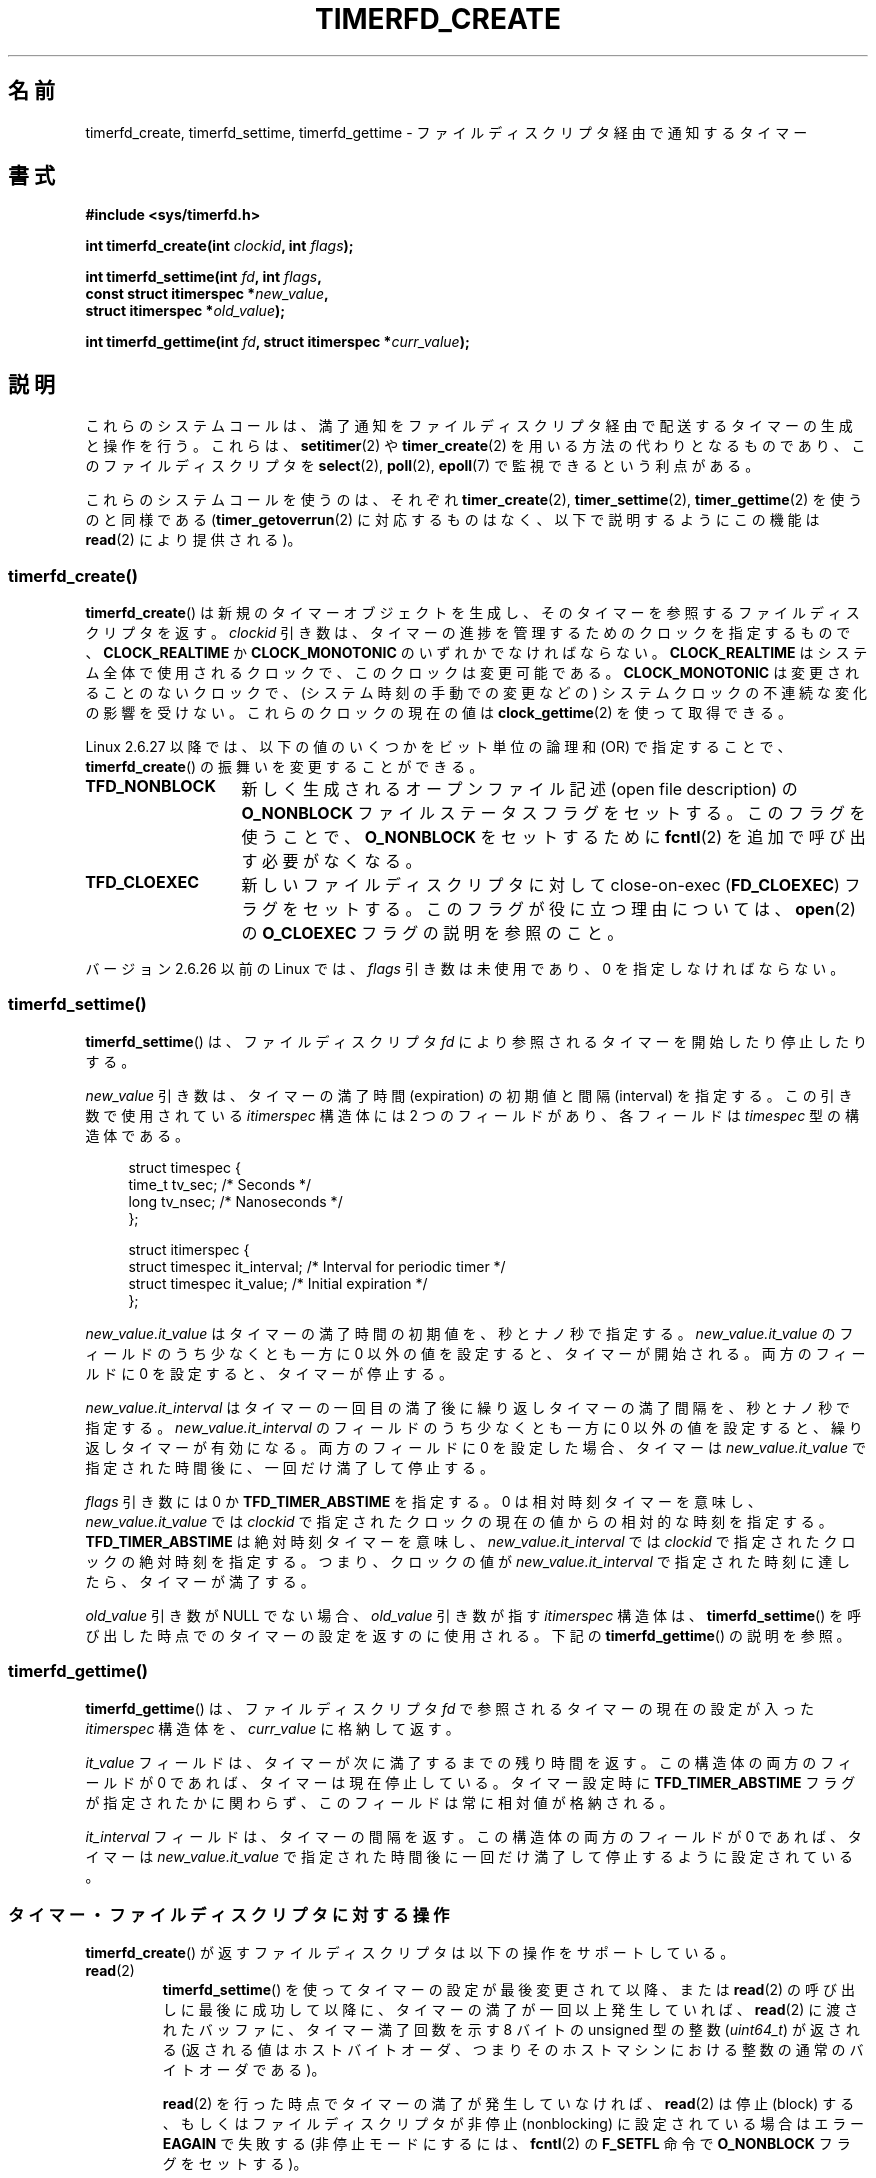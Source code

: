 .\" Copyright (C) 2008 Michael Kerrisk <mtk.manpages@gmail.com>
.\"
.\" %%%LICENSE_START(GPLv2+_SW_3_PARA)
.\" This program is free software; you can redistribute it and/or modify
.\" it under the terms of the GNU General Public License as published by
.\" the Free Software Foundation; either version 2 of the License, or
.\" (at your option) any later version.
.\"
.\" This program is distributed in the hope that it will be useful,
.\" but WITHOUT ANY WARRANTY; without even the implied warranty of
.\" MERCHANTABILITY or FITNESS FOR A PARTICULAR PURPOSE.  See the
.\" GNU General Public License for more details.
.\"
.\" You should have received a copy of the GNU General Public
.\" License along with this manual; if not, see
.\" <http://www.gnu.org/licenses/>.
.\" %%%LICENSE_END
.\"
.\" FIXME: Linux 3.0: timerfd_settime() adds a TFD_TIMER_CANCEL_ON_SET flag.
.\"
.\"*******************************************************************
.\"
.\" This file was generated with po4a. Translate the source file.
.\"
.\"*******************************************************************
.TH TIMERFD_CREATE 2 2011\-09\-14 Linux "Linux Programmer's Manual"
.SH 名前
timerfd_create, timerfd_settime, timerfd_gettime \- ファイルディスクリプタ経由で通知するタイマー
.SH 書式
.nf
\fB#include <sys/timerfd.h>\fP
.sp
\fBint timerfd_create(int \fP\fIclockid\fP\fB, int \fP\fIflags\fP\fB);\fP
.sp
\fBint timerfd_settime(int \fP\fIfd\fP\fB, int \fP\fIflags\fP\fB,\fP
\fB                    const struct itimerspec *\fP\fInew_value\fP\fB,\fP
\fB                    struct itimerspec *\fP\fIold_value\fP\fB);\fP
.sp
\fBint timerfd_gettime(int \fP\fIfd\fP\fB, struct itimerspec *\fP\fIcurr_value\fP\fB);\fP
.fi
.SH 説明
これらのシステムコールは、満了通知をファイルディスクリプタ経由で配送する タイマーの生成と操作を行う。 これらは、 \fBsetitimer\fP(2)  や
\fBtimer_create\fP(2)  を用いる方法の代わりとなるものであり、このファイルディスクリプタを \fBselect\fP(2),
\fBpoll\fP(2), \fBepoll\fP(7)  で監視できるという利点がある。

.\"
これらのシステムコールを使うのは、それぞれ \fBtimer_create\fP(2), \fBtimer_settime\fP(2),
\fBtimer_gettime\fP(2)  を使うのと同様である (\fBtimer_getoverrun\fP(2)
に対応するものはなく、以下で説明するように この機能は \fBread\fP(2)  により提供される)。
.SS timerfd_create()
\fBtimerfd_create\fP()  は新規のタイマーオブジェクトを生成し、そのタイマーを参照するファイル ディスクリプタを返す。
\fIclockid\fP 引き数は、タイマーの進捗を管理するためのクロックを指定するもので、 \fBCLOCK_REALTIME\fP か
\fBCLOCK_MONOTONIC\fP のいずれかでなければならない。 \fBCLOCK_REALTIME\fP
はシステム全体で使用されるクロックで、このクロックは変更可能である。 \fBCLOCK_MONOTONIC\fP
は変更されることのないクロックで、(システム時刻の手動での変更などの)  システムクロックの不連続な変化の影響を受けない。 これらのクロックの現在の値は
\fBclock_gettime\fP(2)  を使って取得できる。

Linux 2.6.27 以降では、 以下の値のいくつかをビット単位の論理和 (OR) で指定することで、 \fBtimerfd_create\fP()
の振舞いを変更することができる。
.TP  14
\fBTFD_NONBLOCK\fP
新しく生成されるオープンファイル記述 (open file description) の \fBO_NONBLOCK\fP
ファイルステータスフラグをセットする。 このフラグを使うことで、 \fBO_NONBLOCK\fP をセットするために \fBfcntl\fP(2)
を追加で呼び出す必要がなくなる。
.TP 
\fBTFD_CLOEXEC\fP
新しいファイルディスクリプタに対して close\-on\-exec (\fBFD_CLOEXEC\fP)  フラグをセットする。
このフラグが役に立つ理由については、 \fBopen\fP(2)  の \fBO_CLOEXEC\fP フラグの説明を参照のこと。
.PP
バージョン 2.6.26 以前の Linux では、 \fIflags\fP 引き数は未使用であり、0 を指定しなければならない。
.SS timerfd_settime()
\fBtimerfd_settime\fP()  は、ファイルディスクリプタ \fIfd\fP により参照されるタイマーを開始したり停止したりする。

\fInew_value\fP 引き数は、タイマーの満了時間 (expiration) の初期値と間隔 (interval) を
指定する。この引き数で使用されている \fIitimerspec\fP 構造体には 2 つのフィールドがあり、各フィールドは \fItimespec\fP
型の構造体である。
.in +4n
.nf

struct timespec {
    time_t tv_sec;                /* Seconds */
    long   tv_nsec;               /* Nanoseconds */
};

struct itimerspec {
    struct timespec it_interval;  /* Interval for periodic timer */
    struct timespec it_value;     /* Initial expiration */
};
.fi
.in
.PP
\fInew_value.it_value\fP はタイマーの満了時間の初期値を、秒とナノ秒で指定する。 \fInew_value.it_value\fP
のフィールドのうち少なくとも一方に 0 以外の値を設定すると、 タイマーが開始される。 両方のフィールドに 0 を設定すると、タイマーが停止する。

\fInew_value.it_interval\fP はタイマーの一回目の満了後に繰り返しタイマーの満了間隔を、秒とナノ秒で指定する。
\fInew_value.it_interval\fP のフィールドのうち少なくとも一方に 0 以外の値を設定すると、 繰り返しタイマーが有効になる。
両方のフィールドに 0 を設定した場合、タイマーは \fInew_value.it_value\fP で指定された時間後に、一回だけ満了して停止する。

\fIflags\fP 引き数には 0 か \fBTFD_TIMER_ABSTIME\fP を指定する。 0 は相対時刻
タイマーを意味し、 \fInew_value.it_value\fP では \fIclockid\fP で指定された
クロックの現在の値からの相対的な時刻を指定する。 \fBTFD_TIMER_ABSTIME\fP
は絶対時刻タイマーを意味し、 \fInew_value.it_interval\fP では \fIclockid\fP
で指定されたクロックの絶対時刻を指定する。
つまり、クロックの値が \fInew_value.it_interval\fP で指定された時刻に
達したら、タイマーが満了する。

.\"
\fIold_value\fP 引き数が NULL でない場合、 \fIold_value\fP 引き数が指す
\fIitimerspec\fP 構造体は、 \fBtimerfd_settime\fP() を呼び出した時点での
タイマーの設定を返すのに使用される。
下記の \fBtimerfd_gettime\fP() の説明を参照。
.SS timerfd_gettime()
\fBtimerfd_gettime\fP()  は、ファイルディスクリプタ \fIfd\fP で参照されるタイマーの現在の設定が入った \fIitimerspec\fP
構造体を、 \fIcurr_value\fP に格納して返す。

\fIit_value\fP フィールドは、タイマーが次に満了するまでの残り時間を返す。 この構造体の両方のフィールドが 0
であれば、タイマーは現在停止している。 タイマー設定時に \fBTFD_TIMER_ABSTIME\fP
フラグが指定されたかに関わらず、このフィールドは常に相対値が格納される。

\fIit_interval\fP フィールドは、タイマーの間隔を返す。 この構造体の両方のフィールドが 0 であれば、タイマーは
\fInew_value.it_value\fP で指定された時間後に一回だけ満了して停止するように設定されている。
.SS タイマー・ファイルディスクリプタに対する操作
\fBtimerfd_create\fP()  が返すファイルディスクリプタは以下の操作をサポートしている。
.TP 
\fBread\fP(2)
\fBtimerfd_settime\fP()  を使ってタイマーの設定が最後変更されて以降、または \fBread\fP(2)
の呼び出しに最後に成功して以降に、タイマーの満了が一回以上発生していれば、 \fBread\fP(2)  に渡されたバッファに、タイマー満了回数を示す 8
バイトの unsigned 型の整数 (\fIuint64_t\fP)  が返される (返される値はホストバイトオーダ、つまりそのホストマシンにおける
整数の通常のバイトオーダである)。
.IP
\fBread\fP(2)  を行った時点でタイマーの満了が発生していなければ、 \fBread\fP(2)  は停止 (block)
する、もしくはファイルディスクリプタが 非停止 (nonblocking) に設定されている場合はエラー \fBEAGAIN\fP で失敗する
(非停止モードにするには、 \fBfcntl\fP(2)  の \fBF_SETFL\fP 命令で \fBO_NONBLOCK\fP フラグをセットする)。
.IP
渡されたバッファの大きさが 8 バイト未満の場合、 \fBread\fP(2)  はエラー \fBEINVAL\fP で失敗する。
.TP 
\fBpoll\fP(2), \fBselect\fP(2) (と同様の操作)
一つ以上のタイマー満了が発生していれば、 ファイルディスクリプタは読み出し可能となる (\fBselect\fP(2)  の \fIreadfds\fP 引き数や
\fBpoll\fP(2)  の \fBPOLLIN\fP フラグ)。
.IP
このファイルディスクリプタは、他のファイルディスクリプタ多重 API である \fBpselect\fP(2), \fBppoll\fP(2),
\fBepoll\fP(7)  もサポートしている。
.TP 
\fBclose\fP(2)
.\"
ファイルディスクリプタがそれ以降は必要なくなった際には、クローズすべきである。 同じ timer
オブジェクトに関連付けられたファイルディスクリプタが全て クローズされると、そのタイマーは解除され、
そのオブジェクト用の資源がカーネルにより解放される。
.SS "fork(2) での扱い"
.\"
\fBfork\fP(2)  が行われると、子プロセスは \fBtimerfd_create\fP()  により生成されたファイルディスクリプタのコピーを
継承する。そのファイルディスクリプタは、親プロセスの対応する ファイルディスクリプタと同じタイマーオブジェクトを参照しており、 子プロセスの
\fBread\fP(2)  でも同じタイマーの満了に関する情報が返される。
.SS "execve(2) での扱い"
\fBexecve\fP(2)  の前後で \fBtimerfd_create\fP()  により生成されたファイルディスクリプタは保持され、
タイマーが開始されていた場合にはタイマーの満了が発生し続ける。
.SH 返り値
成功すると、 \fBtimerfd_create\fP()  は新しいファイルディスクリプタを返す。 エラーの場合、\-1 を返し、 \fIerrno\fP
にエラーを示す値を設定する。

\fBtimerfd_settime\fP()  と \fBtimerfd_gettime\fP()  は成功すると 0 を返す。 エラーの場合、\-1 を返し、
\fIerrno\fP にエラーを示す値を設定する。
.SH エラー
\fBtimerfd_create\fP()  は以下のエラーで失敗する可能性がある。
.TP 
\fBEINVAL\fP
\fIclockid\fP 引き数が \fBCLOCK_MONOTONIC\fP でも \fBCLOCK_REALTIME\fP でもない。
.TP 
\fBEINVAL\fP
\fIflags\fP が無効である。もしくは、Linux 2.6.26 以前の場合には \fIflags\fP が 0 以外である。
.TP 
\fBEMFILE\fP
オープン済みのファイルディスクリプタの数がプロセスあたりの上限に 達していた。
.TP 
\fBENFILE\fP
オープン済みのファイル総数がシステム全体の上限に達していた。
.TP 
\fBENODEV\fP
(カーネル内の) 無名 inode デバイスをマウントできなかった。
.TP 
\fBENOMEM\fP
タイマーを作成するのに十分なカーネルメモリがなかった。
.PP
\fBtimerfd_settime\fP()  と \fBtimerfd_gettime\fP()  は以下のエラーで失敗する可能性がある。
.TP 
\fBEBADF\fP
\fIfd\fP が有効なファイルディスクリプタでない。
.TP 
\fBEFAULT\fP
\fInew_value\fP, \fIold_value\fP, \fIcurr_value\fP が有効なポインタではない。
.TP 
\fBEINVAL\fP
\fIfd\fP が有効な timerfd ファイルディスクリプタでない。
.PP
\fBtimerfd_settime\fP()  は以下のエラーで失敗することもある。
.TP 
\fBEINVAL\fP
\fInew_value\fP が適切に初期化されていない (\fItv_nsec\fP の一つが 0 から 999,999,999 までの範囲に入っていない)。
.TP 
\fBEINVAL\fP
.\" This case only checked since 2.6.29, and 2.2.2[78].some-stable-version.
.\" In older kernel versions, no check was made for invalid flags.
\fIflags\fP が無効である。
.SH バージョン
これらのシステムコールはカーネル 2.6.25 以降の Linux で利用可能である。 ライブラリ側のサポートはバージョン 2.8 以降の glibc
で提供されている。
.SH 準拠
これらのシステムコールは Linux 固有である。
.SH バグ
.\" 2.6.29
現在のところ、 \fBtimerfd_create\fP()  が対応している clockid の種類は \fBtimer_create\fP(2)
よりも少ない。
.SH 例
以下のプログラムは、タイマーを作成し、その進捗をモニターするものである。 このプログラムは最大で 3 個のコマンドライン引き数を取り、
第一引き数ではタイマーの満了時間の初期値 (秒数単位) を、 第二引き数ではタイマーの間隔 (秒数単位) を、
第三引き数ではタイマーが何回満了したらプログラムが終了するかを指定する。 第二引き数と第三引き数は省略可能である。

以下のシェルのセッションはこのプログラムの使用例を示したものである。
.in +4n
.nf

$\fB a.out 3 1 100\fP
0.000: timer started
3.000: read: 1; total=1
4.000: read: 1; total=2
\fB^Z \fP                 # type control\-Z to suspend the program
[1]+  Stopped                 ./timerfd3_demo 3 1 100
$ \fBfg\fP                # Resume execution after a few seconds
a.out 3 1 100
9.660: read: 5; total=7
10.000: read: 1; total=8
11.000: read: 1; total=9
\fB^C \fP                 # type control\-C to suspend the program
.fi
.in
.SS プログラムのソース
\&
.nf
.\" The commented out code here is what we currently need until
.\" the required stuff is in glibc
.\"
.\"
.\"/* Link with -lrt */
.\"#define _GNU_SOURCE
.\"#include <sys/syscall.h>
.\"#include <unistd.h>
.\"#include <time.h>
.\"#if defined(__i386__)
.\"#define __NR_timerfd_create 322
.\"#define __NR_timerfd_settime 325
.\"#define __NR_timerfd_gettime 326
.\"#endif
.\"
.\"static int
.\"timerfd_create(int clockid, int flags)
.\"{
.\"    return syscall(__NR_timerfd_create, clockid, flags);
.\"}
.\"
.\"static int
.\"timerfd_settime(int fd, int flags, struct itimerspec *new_value,
.\"        struct itimerspec *curr_value)
.\"{
.\"    return syscall(__NR_timerfd_settime, fd, flags, new_value,
.\"                   curr_value);
.\"}
.\"
.\"static int
.\"timerfd_gettime(int fd, struct itimerspec *curr_value)
.\"{
.\"    return syscall(__NR_timerfd_gettime, fd, curr_value);
.\"}
.\"
.\"#define TFD_TIMER_ABSTIME (1 << 0)
.\"
.\"////////////////////////////////////////////////////////////
#include <sys/timerfd.h>
#include <time.h>
#include <unistd.h>
#include <stdlib.h>
#include <stdio.h>
#include <stdint.h>        /* Definition of uint64_t */

#define handle_error(msg) \e
        do { perror(msg); exit(EXIT_FAILURE); } while (0)

static void
print_elapsed_time(void)
{
    static struct timespec start;
    struct timespec curr;
    static int first_call = 1;
    int secs, nsecs;

    if (first_call) {
        first_call = 0;
        if (clock_gettime(CLOCK_MONOTONIC, &start) == \-1)
            handle_error("clock_gettime");
    }

    if (clock_gettime(CLOCK_MONOTONIC, &curr) == \-1)
        handle_error("clock_gettime");

    secs = curr.tv_sec \- start.tv_sec;
    nsecs = curr.tv_nsec \- start.tv_nsec;
    if (nsecs < 0) {
        secs\-\-;
        nsecs += 1000000000;
    }
    printf("%d.%03d: ", secs, (nsecs + 500000) / 1000000);
}

int
main(int argc, char *argv[])
{
    struct itimerspec new_value;
    int max_exp, fd;
    struct timespec now;
    uint64_t exp, tot_exp;
    ssize_t s;

    if ((argc != 2) && (argc != 4)) {
        fprintf(stderr, "%s init\-secs [interval\-secs max\-exp]\en",
                argv[0]);
        exit(EXIT_FAILURE);
    }

    if (clock_gettime(CLOCK_REALTIME, &now) == \-1)
        handle_error("clock_gettime");

    /* Create a CLOCK_REALTIME absolute timer with initial
       expiration and interval as specified in command line */

    new_value.it_value.tv_sec = now.tv_sec + atoi(argv[1]);
    new_value.it_value.tv_nsec = now.tv_nsec;
    if (argc == 2) {
        new_value.it_interval.tv_sec = 0;
        max_exp = 1;
    } else {
        new_value.it_interval.tv_sec = atoi(argv[2]);
        max_exp = atoi(argv[3]);
    }
    new_value.it_interval.tv_nsec = 0;

    fd = timerfd_create(CLOCK_REALTIME, 0);
    if (fd == \-1)
        handle_error("timerfd_create");

    if (timerfd_settime(fd, TFD_TIMER_ABSTIME, &new_value, NULL) == \-1)
        handle_error("timerfd_settime");

    print_elapsed_time();
    printf("timer started\en");

    for (tot_exp = 0; tot_exp < max_exp;) {
        s = read(fd, &exp, sizeof(uint64_t));
        if (s != sizeof(uint64_t))
            handle_error("read");

        tot_exp += exp;
        print_elapsed_time();
        printf("read: %llu; total=%llu\en",
                (unsigned long long) exp,
                (unsigned long long) tot_exp);
    }

    exit(EXIT_SUCCESS);
}
.fi
.SH 関連項目
\fBeventfd\fP(2), \fBpoll\fP(2), \fBread\fP(2), \fBselect\fP(2), \fBsetitimer\fP(2),
\fBsignalfd\fP(2), \fBtimer_create\fP(2), \fBtimer_gettime\fP(2),
\fBtimer_settime\fP(2), \fBepoll\fP(7), \fBtime\fP(7)
.SH この文書について
この man ページは Linux \fIman\-pages\fP プロジェクトのリリース 3.51 の一部
である。プロジェクトの説明とバグ報告に関する情報は
http://www.kernel.org/doc/man\-pages/ に書かれている。
